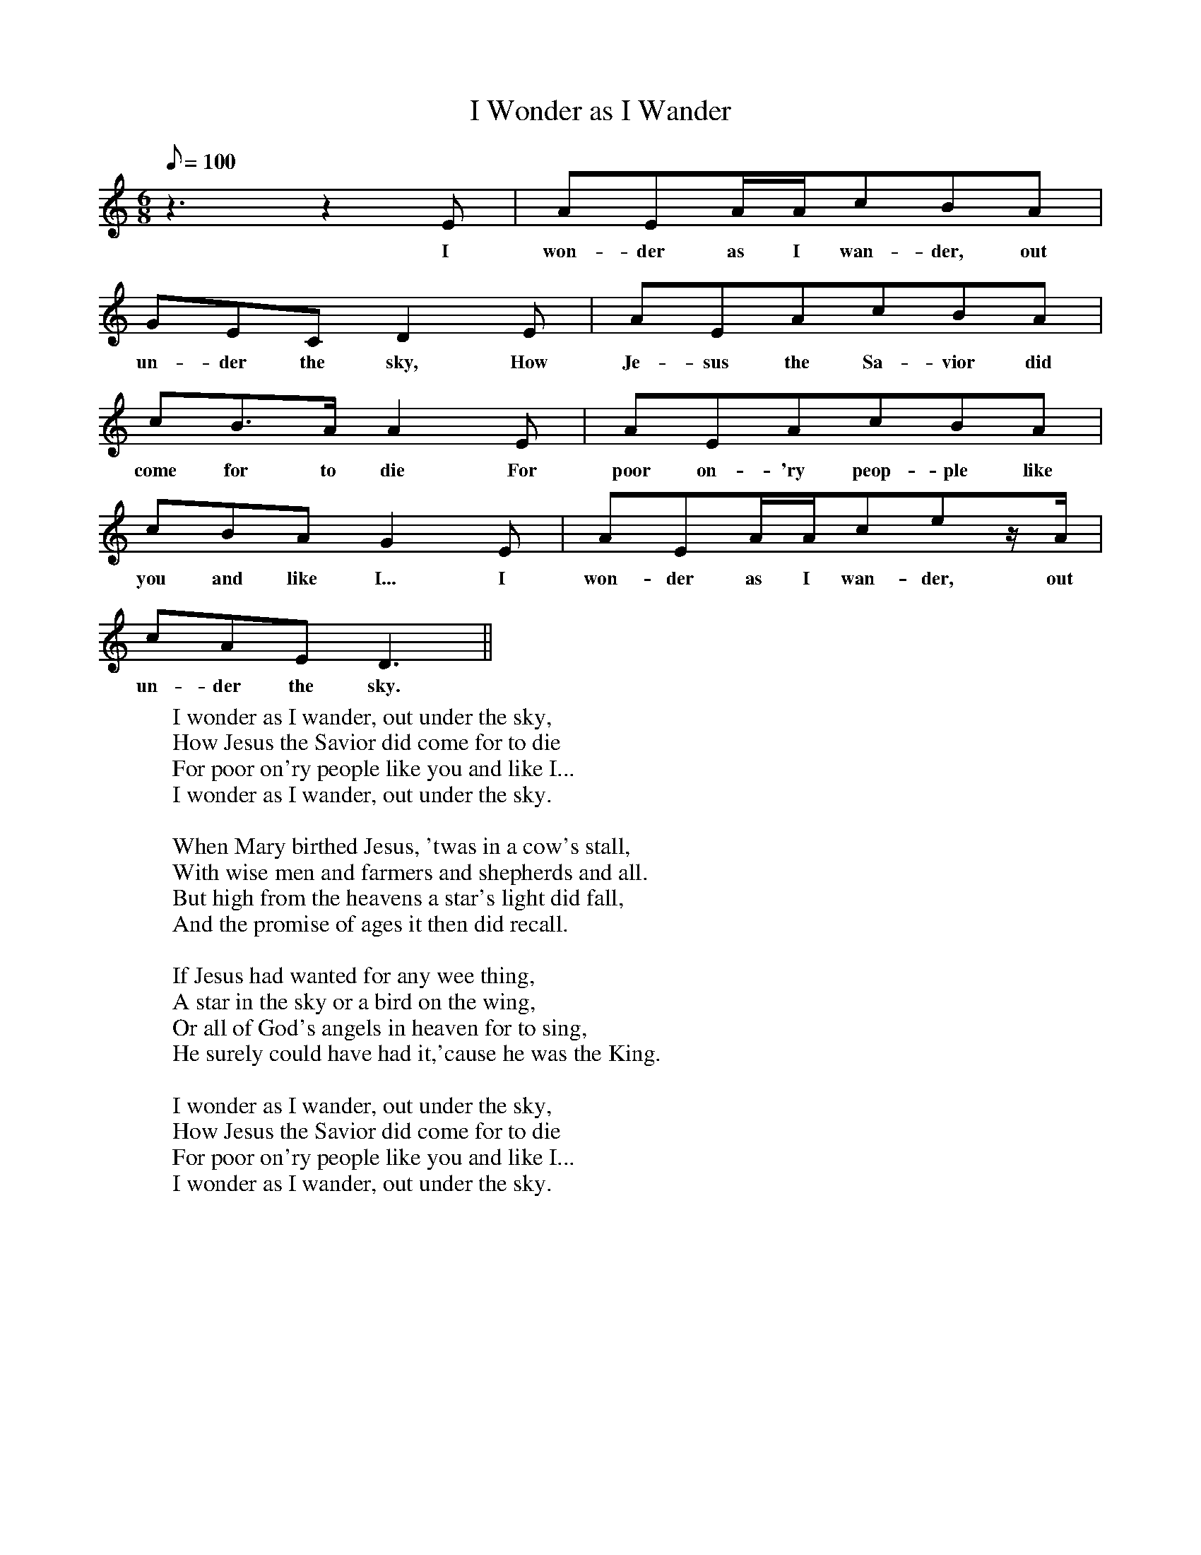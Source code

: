 X:1
T:I Wonder as I Wander
Z:Collected by John Niles
F:http://www.folkinfo.org/songs
M:6/8
Q:100
L:1/8
K:C
z3z2E | AEA/A/cBA |
w:I won-der as I wan-der, out
GECD2E | AEAcBA |
w:un-der the sky, How Je-sus the Sa-vior did
cB3/2A/A2E | AEAcBA |
w:come for to die For poor on-'ry peop-ple like
cBAG2E | AEA/A/cez/A/ |
w:you and like I... I won-der as I wan-der, out
cAED3 ||
w:un-der the sky.
W:I wonder as I wander, out under the sky,
W:How Jesus the Savior did come for to die
W:For poor on'ry people like you and like I...
W:I wonder as I wander, out under the sky.
W:
W:When Mary birthed Jesus, 'twas in a cow's stall,
W:With wise men and farmers and shepherds and all.
W:But high from the heavens a star's light did fall,
W:And the promise of ages it then did recall.
W:
W:If Jesus had wanted for any wee thing,
W:A star in the sky or a bird on the wing,
W:Or all of God's angels in heaven for to sing,
W:He surely could have had it,'cause he was the King.
W:
W:I wonder as I wander, out under the sky,
W:How Jesus the Savior did come for to die
W:For poor on'ry people like you and like I...
W:I wonder as I wander, out under the sky.
W:
W:
